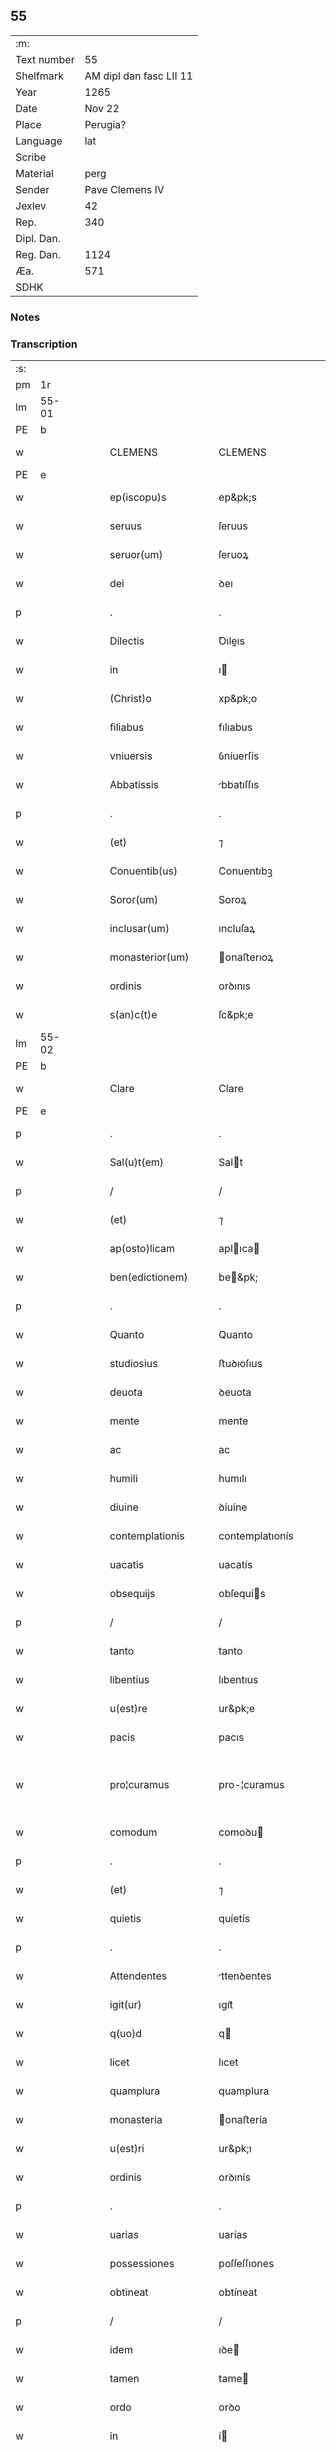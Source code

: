 ** 55
| :m:         |                         |
| Text number |                      55 |
| Shelfmark   | AM dipl dan fasc LII 11 |
| Year        |                    1265 |
| Date        |                  Nov 22 |
| Place       |                Perugia? |
| Language    |                     lat |
| Scribe      |                         |
| Material    |                    perg |
| Sender      |         Pave Clemens IV |
| Jexlev      |                      42 |
| Rep.        |                     340 |
| Dipl. Dan.  |                         |
| Reg. Dan.   |                    1124 |
| Æa.         |                     571 |
| SDHK        |                         |

*** Notes


*** Transcription
| :s: |       |   |   |   |   |                     |                   |   |   |   |   |     |   |   |    |             |
| pm  | 1r    |   |   |   |   |                     |                   |   |   |   |   |     |   |   |    |             |
| lm  | 55-01 |   |   |   |   |                     |                   |   |   |   |   |     |   |   |    |             |
| PE  | b     |   |   |   |   |                     |                   |   |   |   |   |     |   |   |    |             |
| w   |       |   |   |   |   | CLEMENS             | CLEMENS           |   |   |   |   | lat |   |   |    |       55-01 |
| PE  | e     |   |   |   |   |                     |                   |   |   |   |   |     |   |   |    |             |
| w   |       |   |   |   |   | ep(iscopu)s         | ep&pk;s           |   |   |   |   | lat |   |   |    |       55-01 |
| w   |       |   |   |   |   | seruus              | ſeruus            |   |   |   |   | lat |   |   |    |       55-01 |
| w   |       |   |   |   |   | seruor(um)          | ſeruoꝝ            |   |   |   |   | lat |   |   |    |       55-01 |
| w   |       |   |   |   |   | dei                 | ꝺeı               |   |   |   |   | lat |   |   |    |       55-01 |
| p   |       |   |   |   |   | .                   | .                 |   |   |   |   | lat |   |   |    |       55-01 |
| w   |       |   |   |   |   | Dilectis            | Ꝺıleıs           |   |   |   |   | lat |   |   |    |       55-01 |
| w   |       |   |   |   |   | in                  | ı                |   |   |   |   | lat |   |   |    |       55-01 |
| w   |       |   |   |   |   | (Christ)o           | xp&pk;o           |   |   |   |   | lat |   |   |    |       55-01 |
| w   |       |   |   |   |   | filiabus            | fılıabus          |   |   |   |   | lat |   |   |    |       55-01 |
| w   |       |   |   |   |   | vniuersis           | ỽníuerſís         |   |   |   |   | lat |   |   |    |       55-01 |
| w   |       |   |   |   |   | Abbatissis          | bbatıſſıs        |   |   |   |   | lat |   |   |    |       55-01 |
| p   |       |   |   |   |   | .                   | .                 |   |   |   |   | lat |   |   |    |       55-01 |
| w   |       |   |   |   |   | (et)                | ⁊                 |   |   |   |   | lat |   |   |    |       55-01 |
| w   |       |   |   |   |   | Conuentib(us)       | Conuentıbꝫ        |   |   |   |   | lat |   |   |    |       55-01 |
| w   |       |   |   |   |   | Soror(um)           | Soroꝝ             |   |   |   |   | lat |   |   |    |       55-01 |
| w   |       |   |   |   |   | inclusar(um)        | ıncluſaꝝ          |   |   |   |   | lat |   |   |    |       55-01 |
| w   |       |   |   |   |   | monasterior(um)     | onaﬅerıoꝝ        |   |   |   |   | lat |   |   |    |       55-01 |
| w   |       |   |   |   |   | ordinis             | orꝺınıs           |   |   |   |   | lat |   |   |    |       55-01 |
| w   |       |   |   |   |   | s(an)c(t)e          | ſc&pk;e           |   |   |   |   | lat |   |   |    |       55-01 |
| lm  | 55-02 |   |   |   |   |                     |                   |   |   |   |   |     |   |   |    |             |
| PE  | b     |   |   |   |   |                     |                   |   |   |   |   |     |   |   |    |             |
| w   |       |   |   |   |   | Clare               | Clare             |   |   |   |   | lat |   |   |    |       55-02 |
| PE  | e     |   |   |   |   |                     |                   |   |   |   |   |     |   |   |    |             |
| p   |       |   |   |   |   | .                   | .                 |   |   |   |   | lat |   |   |    |       55-02 |
| w   |       |   |   |   |   | Sal(u)t(em)         | Salt             |   |   |   |   | lat |   |   |    |       55-02 |
| p   |       |   |   |   |   | /                   | /                 |   |   |   |   | lat |   |   |    |       55-02 |
| w   |       |   |   |   |   | (et)                | ⁊                 |   |   |   |   | lat |   |   |    |       55-02 |
| w   |       |   |   |   |   | ap(osto)licam       | aplıca          |   |   |   |   | lat |   |   |    |       55-02 |
| w   |       |   |   |   |   | ben(edictionem)     | be&pk;           |   |   |   |   | lat |   |   |    |       55-02 |
| p   |       |   |   |   |   | .                   | .                 |   |   |   |   | lat |   |   |    |       55-02 |
| w   |       |   |   |   |   | Quanto              | Quanto            |   |   |   |   | lat |   |   |    |       55-02 |
| w   |       |   |   |   |   | studiosius          | ﬅuꝺıoſıus         |   |   |   |   | lat |   |   |    |       55-02 |
| w   |       |   |   |   |   | deuota              | ꝺeuota            |   |   |   |   | lat |   |   |    |       55-02 |
| w   |       |   |   |   |   | mente               | mente             |   |   |   |   | lat |   |   |    |       55-02 |
| w   |       |   |   |   |   | ac                  | ac                |   |   |   |   | lat |   |   |    |       55-02 |
| w   |       |   |   |   |   | humili              | humılı            |   |   |   |   | lat |   |   |    |       55-02 |
| w   |       |   |   |   |   | diuine              | ꝺíuíne            |   |   |   |   | lat |   |   |    |       55-02 |
| w   |       |   |   |   |   | contemplationis     | contemplatıonís   |   |   |   |   | lat |   |   |    |       55-02 |
| w   |       |   |   |   |   | uacatis             | uacatís           |   |   |   |   | lat |   |   |    |       55-02 |
| w   |       |   |   |   |   | obsequijs           | obſequís         |   |   |   |   | lat |   |   |    |       55-02 |
| p   |       |   |   |   |   | /                   | /                 |   |   |   |   | lat |   |   |    |       55-02 |
| w   |       |   |   |   |   | tanto               | tanto             |   |   |   |   | lat |   |   |    |       55-02 |
| w   |       |   |   |   |   | libentius           | lıbentıus         |   |   |   |   | lat |   |   |    |       55-02 |
| w   |       |   |   |   |   | u(est)re            | ur&pk;e           |   |   |   |   | lat |   |   |    |       55-02 |
| w   |       |   |   |   |   | pacis               | pacıs             |   |   |   |   | lat |   |   |    |       55-02 |
| w   |       |   |   |   |   | pro¦curamus         | pro-¦curamus      |   |   |   |   | lat |   |   |    | 55-02—55-03 |
| w   |       |   |   |   |   | comodum             | comoꝺu           |   |   |   |   | lat |   |   |    |       55-03 |
| p   |       |   |   |   |   | .                   | .                 |   |   |   |   | lat |   |   |    |       55-03 |
| w   |       |   |   |   |   | (et)                | ⁊                 |   |   |   |   | lat |   |   |    |       55-03 |
| w   |       |   |   |   |   | quietis             | quíetís           |   |   |   |   | lat |   |   |    |       55-03 |
| p   |       |   |   |   |   | .                   | .                 |   |   |   |   | lat |   |   |    |       55-03 |
| w   |       |   |   |   |   | Attendentes         | ttenꝺentes       |   |   |   |   | lat |   |   |    |       55-03 |
| w   |       |   |   |   |   | igit(ur)            | ıgıt᷑              |   |   |   |   | lat |   |   |    |       55-03 |
| w   |       |   |   |   |   | q(uo)d              | q                |   |   |   |   | lat |   |   |    |       55-03 |
| w   |       |   |   |   |   | licet               | lıcet             |   |   |   |   | lat |   |   |    |       55-03 |
| w   |       |   |   |   |   | quamplura           | quamplura         |   |   |   |   | lat |   |   |    |       55-03 |
| w   |       |   |   |   |   | monasteria          | onaﬅería         |   |   |   |   | lat |   |   |    |       55-03 |
| w   |       |   |   |   |   | u(est)ri            | ur&pk;ı           |   |   |   |   | lat |   |   |    |       55-03 |
| w   |       |   |   |   |   | ordinis             | orꝺınís           |   |   |   |   | lat |   |   |    |       55-03 |
| p   |       |   |   |   |   | .                   | .                 |   |   |   |   | lat |   |   |    |       55-03 |
| w   |       |   |   |   |   | uarias              | uarías            |   |   |   |   | lat |   |   |    |       55-03 |
| w   |       |   |   |   |   | possessiones        | poſſeſſıones      |   |   |   |   | lat |   |   |    |       55-03 |
| w   |       |   |   |   |   | obtineat            | obtíneat          |   |   |   |   | lat |   |   |    |       55-03 |
| p   |       |   |   |   |   | /                   | /                 |   |   |   |   | lat |   |   |    |       55-03 |
| w   |       |   |   |   |   | idem                | ıꝺe              |   |   |   |   | lat |   |   |    |       55-03 |
| w   |       |   |   |   |   | tamen               | tame             |   |   |   |   | lat |   |   |    |       55-03 |
| w   |       |   |   |   |   | ordo                | orꝺo              |   |   |   |   | lat |   |   |    |       55-03 |
| w   |       |   |   |   |   | in                  | í                |   |   |   |   | lat |   |   |    |       55-03 |
| w   |       |   |   |   |   | pauper¦tate         | pauper-¦tate      |   |   |   |   | lat |   |   |    | 55-03—55-04 |
| w   |       |   |   |   |   | fundatur            | funꝺatur          |   |   |   |   | lat |   |   |    |       55-04 |
| p   |       |   |   |   |   | /                   | /                 |   |   |   |   | lat |   |   |    |       55-04 |
| w   |       |   |   |   |   | uosq(ue)            | uoſqꝫ             |   |   |   |   | lat |   |   |    |       55-04 |
| w   |       |   |   |   |   | uoluntarie          | uoluntarıe        |   |   |   |   | lat |   |   |    |       55-04 |
| w   |       |   |   |   |   | pauperes            | pauperes          |   |   |   |   | lat |   |   |    |       55-04 |
| w   |       |   |   |   |   | (Christ)o           | xp&pk;o           |   |   |   |   | lat |   |   |    |       55-04 |
| w   |       |   |   |   |   | paup(er)i           | pauꝑı             |   |   |   |   | lat |   |   |    |       55-04 |
| w   |       |   |   |   |   | deseruitis          | ꝺeſeruıtís        |   |   |   |   | lat |   |   |    |       55-04 |
| p   |       |   |   |   |   | .                   | .                 |   |   |   |   | lat |   |   |    |       55-04 |
| w   |       |   |   |   |   | u(est)ris           | ur&pk;ıs          |   |   |   |   | lat |   |   |    |       55-04 |
| w   |       |   |   |   |   | supplicationib(us)  | ſulıcatıonıbꝫ    |   |   |   |   | lat |   |   |    |       55-04 |
| p   |       |   |   |   |   | .                   | .                 |   |   |   |   | lat |   |   |    |       55-04 |
| w   |       |   |   |   |   | inclinati           | ínclınatí         |   |   |   |   | lat |   |   |    |       55-04 |
| p   |       |   |   |   |   | .                   | .                 |   |   |   |   | lat |   |   |    |       55-04 |
| w   |       |   |   |   |   | ut                  | ut                |   |   |   |   | lat |   |   |    |       55-04 |
| w   |       |   |   |   |   | uos                 | uos               |   |   |   |   | lat |   |   |    |       55-04 |
| p   |       |   |   |   |   | .                   | .                 |   |   |   |   | lat |   |   |    |       55-04 |
| w   |       |   |   |   |   | uel                 | uel               |   |   |   |   | lat |   |   |    |       55-04 |
| w   |       |   |   |   |   | u(est)r(u)m         | ur&pk;           |   |   |   |   | lat |   |   |    |       55-04 |
| w   |       |   |   |   |   | alique              | alıque            |   |   |   |   | lat |   |   |    |       55-04 |
| w   |       |   |   |   |   | ad                  | aꝺ                |   |   |   |   | lat |   |   |    |       55-04 |
| w   |       |   |   |   |   | exhibendum          | exhıbenꝺu        |   |   |   |   | lat |   |   |    |       55-04 |
| w   |       |   |   |   |   | procuratio¦nes      | procuratıo-¦nes   |   |   |   |   | lat |   |   |    | 55-04—55-05 |
| w   |       |   |   |   |   | aliquas             | alıquas           |   |   |   |   | lat |   |   |    |       55-05 |
| w   |       |   |   |   |   | legatis             | legatís           |   |   |   |   | lat |   |   |    |       55-05 |
| p   |       |   |   |   |   | /                   | /                 |   |   |   |   | lat |   |   |    |       55-05 |
| w   |       |   |   |   |   | uel                 | uel               |   |   |   |   | lat |   |   |    |       55-05 |
| w   |       |   |   |   |   | nuntijs             | untís           |   |   |   |   | lat |   |   |    |       55-05 |
| w   |       |   |   |   |   | ap(osto)lice        | aplıce           |   |   |   |   | lat |   |   |    |       55-05 |
| w   |       |   |   |   |   | sedis               | ſeꝺıs             |   |   |   |   | lat |   |   |    |       55-05 |
| p   |       |   |   |   |   | /                   | /                 |   |   |   |   | lat |   |   |    |       55-05 |
| w   |       |   |   |   |   | siue                | ſíue              |   |   |   |   | lat |   |   |    |       55-05 |
| w   |       |   |   |   |   | ad                  | aꝺ                |   |   |   |   | lat |   |   |    |       55-05 |
| w   |       |   |   |   |   | prestandam          | preﬅanꝺa         |   |   |   |   | lat |   |   |    |       55-05 |
| w   |       |   |   |   |   | subuentionem        | ſubuentíone      |   |   |   |   | lat |   |   |    |       55-05 |
| w   |       |   |   |   |   | quamcumq(ue)        | quamcumqꝫ         |   |   |   |   | lat |   |   |    |       55-05 |
| p   |       |   |   |   |   | .                   | .                 |   |   |   |   | lat |   |   |    |       55-05 |
| w   |       |   |   |   |   | uel                 | uel               |   |   |   |   | lat |   |   |    |       55-05 |
| w   |       |   |   |   |   | ad                  | aꝺ                |   |   |   |   | lat |   |   |    |       55-05 |
| w   |       |   |   |   |   | contribuendum       | contrıbuenꝺu     |   |   |   |   | lat |   |   |    |       55-05 |
| w   |       |   |   |   |   | in                  | í                |   |   |   |   | lat |   |   |    |       55-05 |
| w   |       |   |   |   |   | exactionib(us)      | exaıonıbꝫ        |   |   |   |   | lat |   |   |    |       55-05 |
| p   |       |   |   |   |   | /                   | /                 |   |   |   |   | lat |   |   |    |       55-05 |
| w   |       |   |   |   |   | uel                 | uel               |   |   |   |   | lat |   |   |    |       55-05 |
| w   |       |   |   |   |   | collectis           | colleıs          |   |   |   |   | lat |   |   |    |       55-05 |
| p   |       |   |   |   |   | /                   | /                 |   |   |   |   | lat |   |   |    |       55-05 |
| w   |       |   |   |   |   | seu                 | ſeu               |   |   |   |   | lat |   |   |    |       55-05 |
| w   |       |   |   |   |   | subsi¦dijs          | ſubſı-¦ꝺís       |   |   |   |   | lat |   |   |    | 55-05—55-06 |
| w   |       |   |   |   |   | aliquib(us)         | alıquıbꝫ          |   |   |   |   | lat |   |   |    |       55-06 |
| w   |       |   |   |   |   | per                 | per               |   |   |   |   | lat |   |   |    |       55-06 |
| w   |       |   |   |   |   | litteras            | lıtteras          |   |   |   |   | lat |   |   |    |       55-06 |
| w   |       |   |   |   |   | dicte               | ꝺıe              |   |   |   |   | lat |   |   |    |       55-06 |
| w   |       |   |   |   |   | sedis               | ſeꝺıs             |   |   |   |   | lat |   |   |    |       55-06 |
| p   |       |   |   |   |   | /                   | /                 |   |   |   |   | lat |   |   |    |       55-06 |
| w   |       |   |   |   |   | aut                 | aut               |   |   |   |   | lat |   |   |    |       55-06 |
| w   |       |   |   |   |   | legator(um)         | legatoꝝ           |   |   |   |   | lat |   |   |    |       55-06 |
| p   |       |   |   |   |   | /                   | /                 |   |   |   |   | lat |   |   |    |       55-06 |
| w   |       |   |   |   |   | uel                 | uel               |   |   |   |   | lat |   |   |    |       55-06 |
| w   |       |   |   |   |   | nuntior(um)         | untíoꝝ           |   |   |   |   | lat |   |   |    |       55-06 |
| w   |       |   |   |   |   | ip(s)or(um)         | ıp̅oꝝ              |   |   |   |   | lat |   |   |    |       55-06 |
| p   |       |   |   |   |   | /                   | /                 |   |   |   |   | lat |   |   |    |       55-06 |
| w   |       |   |   |   |   | seu                 | ſeu               |   |   |   |   | lat |   |   |    |       55-06 |
| w   |       |   |   |   |   | Rector(um)          | Reoꝝ             |   |   |   |   | lat |   |   |    |       55-06 |
| w   |       |   |   |   |   | terrar(um)          | terraꝝ            |   |   |   |   | lat |   |   |    |       55-06 |
| p   |       |   |   |   |   | /                   | /                 |   |   |   |   | lat |   |   |    |       55-06 |
| w   |       |   |   |   |   | uel                 | uel               |   |   |   |   | lat |   |   |    |       55-06 |
| w   |       |   |   |   |   | Regionum            | Regıonu          |   |   |   |   | lat |   |   |    |       55-06 |
| w   |       |   |   |   |   | quar(um)cumq(ue)    | quaꝝcumqꝫ         |   |   |   |   | lat |   |   |    |       55-06 |
| w   |       |   |   |   |   | minime              | míníme            |   |   |   |   | lat |   |   |    |       55-06 |
| w   |       |   |   |   |   | teneamini           | teneamíní         |   |   |   |   | lat |   |   |    |       55-06 |
| p   |       |   |   |   |   | /                   | /                 |   |   |   |   | lat |   |   |    |       55-06 |
| w   |       |   |   |   |   | nec                 | nec               |   |   |   |   | lat |   |   |    |       55-06 |
| w   |       |   |   |   |   | ad                  | aꝺ                |   |   |   |   | lat |   |   |    |       55-06 |
| lm  | 55-07 |   |   |   |   |                     |                   |   |   |   |   |     |   |   |    |             |
| w   |       |   |   |   |   | id                  | ıꝺ                |   |   |   |   | lat |   |   |    |       55-07 |
| w   |       |   |   |   |   | cogi                | cogı              |   |   |   |   | lat |   |   |    |       55-07 |
| w   |       |   |   |   |   | possitis            | poſſıtís          |   |   |   |   | lat |   |   |    |       55-07 |
| p   |       |   |   |   |   | .                   | .                 |   |   |   |   | lat |   |   |    |       55-07 |
| w   |       |   |   |   |   | etiam               | etıa             |   |   |   |   | lat |   |   |    |       55-07 |
| w   |       |   |   |   |   | si                  | ſı                |   |   |   |   | lat |   |   |    |       55-07 |
| w   |       |   |   |   |   | in                  | í                |   |   |   |   | lat |   |   |    |       55-07 |
| w   |       |   |   |   |   | hui(us)modi         | huımoꝺí          |   |   |   |   | lat |   |   |    |       55-07 |
| w   |       |   |   |   |   | sedis               | ſeꝺıs             |   |   |   |   | lat |   |   |    |       55-07 |
| w   |       |   |   |   |   | eiusdem             | eıuſꝺe           |   |   |   |   | lat |   |   |    |       55-07 |
| w   |       |   |   |   |   | contineatur         | contıneatur       |   |   |   |   | lat |   |   |    |       55-07 |
| w   |       |   |   |   |   | litteris            | lıtterís          |   |   |   |   | lat |   |   |    |       55-07 |
| p   |       |   |   |   |   | /                   | /                 |   |   |   |   | lat |   |   |    |       55-07 |
| w   |       |   |   |   |   | q(uo)d              | q                |   |   |   |   | lat |   |   |    |       55-07 |
| w   |       |   |   |   |   | ad                  | aꝺ                |   |   |   |   | lat |   |   |    |       55-07 |
| w   |       |   |   |   |   | queuis              | queuís            |   |   |   |   | lat |   |   |    |       55-07 |
| w   |       |   |   |   |   | exempta             | exempta           |   |   |   |   | lat |   |   |    |       55-07 |
| p   |       |   |   |   |   | /                   | /                 |   |   |   |   | lat |   |   |    |       55-07 |
| w   |       |   |   |   |   | (et)                | ⁊                 |   |   |   |   | lat |   |   |    |       55-07 |
| w   |       |   |   |   |   | non                 | no               |   |   |   |   | lat |   |   |    |       55-07 |
| w   |       |   |   |   |   | exempta             | exempta           |   |   |   |   | lat |   |   |    |       55-07 |
| w   |       |   |   |   |   | loca                | loca              |   |   |   |   | lat |   |   |    |       55-07 |
| p   |       |   |   |   |   | /                   | /                 |   |   |   |   | lat |   |   |    |       55-07 |
| w   |       |   |   |   |   | (et)                | ⁊                 |   |   |   |   | lat |   |   |    |       55-07 |
| w   |       |   |   |   |   | monasteria          | onaﬅerıa         |   |   |   |   | lat |   |   |    |       55-07 |
| w   |       |   |   |   |   | se                  | ſe                |   |   |   |   | lat |   |   |    |       55-07 |
| w   |       |   |   |   |   | extendant           | extenꝺant         |   |   |   |   | lat |   |   |    |       55-07 |
| p   |       |   |   |   |   | /                   | /                 |   |   |   |   | lat |   |   |    |       55-07 |
| w   |       |   |   |   |   | (et)                | ⁊                 |   |   |   |   | lat |   |   |    |       55-07 |
| w   |       |   |   |   |   | aliqua              | alıqua            |   |   |   |   | lat |   |   |    |       55-07 |
| lm  | 55-08 |   |   |   |   |                     |                   |   |   |   |   |     |   |   |    |             |
| w   |       |   |   |   |   | eis                 | eıs               |   |   |   |   | lat |   |   |    |       55-08 |
| w   |       |   |   |   |   | cui(us)cumq(ue)     | cuıcumqꝫ         |   |   |   |   | lat |   |   |    |       55-08 |
| w   |       |   |   |   |   | tenoris             | tenorís           |   |   |   |   | lat |   |   |    |       55-08 |
| w   |       |   |   |   |   | existat             | exıﬅat            |   |   |   |   | lat |   |   |    |       55-08 |
| w   |       |   |   |   |   | ip(s)ius            | ıp&pk;ıus         |   |   |   |   | lat |   |   |    |       55-08 |
| w   |       |   |   |   |   | sedis               | ſeꝺıs             |   |   |   |   | lat |   |   |    |       55-08 |
| w   |       |   |   |   |   | indulgentia         | ınꝺulgentía       |   |   |   |   | lat |   |   |    |       55-08 |
| w   |       |   |   |   |   | non                 | no               |   |   |   |   | lat |   |   |    |       55-08 |
| w   |       |   |   |   |   | obsistat            | obſıﬅat           |   |   |   |   | lat |   |   |    |       55-08 |
| p   |       |   |   |   |   | .                   | .                 |   |   |   |   | lat |   |   |    |       55-08 |
| w   |       |   |   |   |   | nisi                | nıſı              |   |   |   |   | lat |   |   |    |       55-08 |
| w   |       |   |   |   |   | forsan              | forſa            |   |   |   |   | lat |   |   |    |       55-08 |
| w   |       |   |   |   |   | littere             | lıttere           |   |   |   |   | lat |   |   |    |       55-08 |
| w   |       |   |   |   |   | ip(s)e              | ıp&pk;e           |   |   |   |   | lat |   |   |    |       55-08 |
| w   |       |   |   |   |   | dicte               | ꝺıe              |   |   |   |   | lat |   |   |    |       55-08 |
| w   |       |   |   |   |   | sedis               | ſeꝺıs             |   |   |   |   | lat |   |   |    |       55-08 |
| w   |       |   |   |   |   | de                  | ꝺe                |   |   |   |   | lat |   |   |    |       55-08 |
| w   |       |   |   |   |   | indulto             | ınꝺulto           |   |   |   |   | lat |   |   |    |       55-08 |
| w   |       |   |   |   |   | huiusmodi           | huíuſmoꝺı         |   |   |   |   | lat |   |   |    |       55-08 |
| p   |       |   |   |   |   | .                   | .                 |   |   |   |   | lat |   |   |    |       55-08 |
| w   |       |   |   |   |   | (et)                | ⁊                 |   |   |   |   | lat |   |   |    |       55-08 |
| w   |       |   |   |   |   | ordine              | orꝺıne            |   |   |   |   | lat |   |   |    |       55-08 |
| w   |       |   |   |   |   | u(est)ro            | ur&pk;o           |   |   |   |   | lat |   |   |    |       55-08 |
| w   |       |   |   |   |   | ple¦nam             | ple-¦na          |   |   |   |   | lat |   |   |    | 55-08—55-09 |
| p   |       |   |   |   |   | .                   | .                 |   |   |   |   | lat |   |   |    |       55-09 |
| w   |       |   |   |   |   | (et)                | ⁊                 |   |   |   |   | lat |   |   |    |       55-09 |
| w   |       |   |   |   |   | expressam           | expreſſa         |   |   |   |   | lat |   |   |    |       55-09 |
| w   |       |   |   |   |   | fecerint            | fecerínt          |   |   |   |   | lat |   |   |    |       55-09 |
| w   |       |   |   |   |   | mentionem           | mentíone         |   |   |   |   | lat |   |   |    |       55-09 |
| p   |       |   |   |   |   | .                   | .                 |   |   |   |   | lat |   |   |    |       55-09 |
| w   |       |   |   |   |   | auctoritate         | auorítate        |   |   |   |   | lat |   |   |    |       55-09 |
| w   |       |   |   |   |   | uobis               | uobís             |   |   |   |   | lat |   |   |    |       55-09 |
| w   |       |   |   |   |   | presentium          | preſentíu        |   |   |   |   | lat |   |   |    |       55-09 |
| w   |       |   |   |   |   | indulgemus          | ınꝺulgemus        |   |   |   |   | lat |   |   |    |       55-09 |
| p   |       |   |   |   |   | .                   | .                 |   |   |   |   | lat |   |   |    |       55-09 |
| w   |       |   |   |   |   | Nos                 | Nos               |   |   |   |   | lat |   |   |    |       55-09 |
| w   |       |   |   |   |   | enim                | ení              |   |   |   |   | lat |   |   |    |       55-09 |
| w   |       |   |   |   |   | decernimus          | ꝺecernımus        |   |   |   |   | lat |   |   |    |       55-09 |
| w   |       |   |   |   |   | irritas             | írrítas           |   |   |   |   | lat |   |   |    |       55-09 |
| p   |       |   |   |   |   | .                   | .                 |   |   |   |   | lat |   |   |    |       55-09 |
| w   |       |   |   |   |   | (et)                | ⁊                 |   |   |   |   | lat |   |   |    |       55-09 |
| w   |       |   |   |   |   | inanes              | ínanes            |   |   |   |   | lat |   |   |    |       55-09 |
| p   |       |   |   |   |   | .                   | .                 |   |   |   |   | lat |   |   |    |       55-09 |
| w   |       |   |   |   |   | interdicti          | ínterꝺıı         |   |   |   |   | lat |   |   |    |       55-09 |
| p   |       |   |   |   |   | .                   | .                 |   |   |   |   | lat |   |   |    |       55-09 |
| w   |       |   |   |   |   | suspen¦sionis       | ſuſpen¦ſıonís     |   |   |   |   | lat |   |   |    | 55-09—55-10 |
| p   |       |   |   |   |   | /                   | /                 |   |   |   |   | lat |   |   |    |       55-10 |
| w   |       |   |   |   |   | (et)                | ⁊                 |   |   |   |   | lat |   |   |    |       55-10 |
| w   |       |   |   |   |   | exco(mmun)icationis | exco&pk;ıcatıonís |   |   |   |   | lat |   |   |    |       55-10 |
| w   |       |   |   |   |   | sententias          | ſententıas        |   |   |   |   | lat |   |   |    |       55-10 |
| p   |       |   |   |   |   | /                   | /                 |   |   |   |   | lat |   |   |    |       55-10 |
| w   |       |   |   |   |   | siquas              | ſıquas            |   |   |   |   | lat |   |   |    |       55-10 |
| w   |       |   |   |   |   | in                  | í                |   |   |   |   | lat |   |   |    |       55-10 |
| w   |       |   |   |   |   | uos                 | uos               |   |   |   |   | lat |   |   |    |       55-10 |
| w   |       |   |   |   |   | uel                 | uel               |   |   |   |   | lat |   |   |    |       55-10 |
| w   |       |   |   |   |   | aliquam             | alıqua           |   |   |   |   | lat |   |   |    |       55-10 |
| w   |       |   |   |   |   | u(est)r(u)m         | ur&pk;           |   |   |   |   | lat |   |   |    |       55-10 |
| p   |       |   |   |   |   | /                   | /                 |   |   |   |   | lat |   |   |    |       55-10 |
| w   |       |   |   |   |   | aut                 | aut               |   |   |   |   | lat |   |   |    |       55-10 |
| w   |       |   |   |   |   | aliquod             | alıquoꝺ           |   |   |   |   | lat |   |   |    |       55-10 |
| w   |       |   |   |   |   | monasterior(um)     | onaﬅerıoꝝ        |   |   |   |   | lat |   |   |    |       55-10 |
| w   |       |   |   |   |   | u(est)ror(um)       | ur&pk;oꝝ          |   |   |   |   | lat |   |   |    |       55-10 |
| p   |       |   |   |   |   | /                   | /                 |   |   |   |   | lat |   |   |    |       55-10 |
| w   |       |   |   |   |   | seu                 | ſeu               |   |   |   |   | lat |   |   |    |       55-10 |
| w   |       |   |   |   |   | quoscumq(ue)        | quoſcumqꝫ         |   |   |   |   | lat |   |   |    |       55-10 |
| w   |       |   |   |   |   | alios               | alıos             |   |   |   |   | lat |   |   |    |       55-10 |
| w   |       |   |   |   |   | occasione           | occaſıone         |   |   |   |   | lat |   |   |    |       55-10 |
| w   |       |   |   |   |   | u(est)ri            | ur&pk;í           |   |   |   |   | lat |   |   |    |       55-10 |
| w   |       |   |   |   |   | premis¦sor(um)      | premıſ-¦ſoꝝ       |   |   |   |   | lat |   |   |    | 55-10—55-11 |
| w   |       |   |   |   |   | pretextu            | pretextu          |   |   |   |   | lat |   |   |    |       55-11 |
| p   |       |   |   |   |   | .                   | .                 |   |   |   |   | lat |   |   |    |       55-11 |
| w   |       |   |   |   |   | contra              | contra            |   |   |   |   | lat |   |   |    |       55-11 |
| w   |       |   |   |   |   | huiusmodi           | huíuſmoꝺí         |   |   |   |   | lat |   |   |    |       55-11 |
| w   |       |   |   |   |   | concessionis        | conceſſıonís      |   |   |   |   | lat |   |   |    |       55-11 |
| w   |       |   |   |   |   | n(ost)re            | nr&pk;e           |   |   |   |   | lat |   |   |    |       55-11 |
| w   |       |   |   |   |   | tenorem             | tenore           |   |   |   |   | lat |   |   |    |       55-11 |
| w   |       |   |   |   |   | per                 | per               |   |   |   |   | lat |   |   |    |       55-11 |
| w   |       |   |   |   |   | quemcumq(ue)        | quemcumqꝫ         |   |   |   |   | lat |   |   |    |       55-11 |
| w   |       |   |   |   |   | de                  | ꝺe                |   |   |   |   | lat |   |   | =  |       55-11 |
| w   |       |   |   |   |   | cetero              | cetero            |   |   |   |   | lat |   |   | == |       55-11 |
| w   |       |   |   |   |   | contigerit          | contıgerít        |   |   |   |   | lat |   |   |    |       55-11 |
| w   |       |   |   |   |   | promulgari          | promulgarí        |   |   |   |   | lat |   |   |    |       55-11 |
| p   |       |   |   |   |   | .                   | .                 |   |   |   |   | lat |   |   |    |       55-11 |
| w   |       |   |   |   |   | Nulli               | Nullı             |   |   |   |   | lat |   |   |    |       55-11 |
| w   |       |   |   |   |   | ergo                | ergo              |   |   |   |   | lat |   |   |    |       55-11 |
| w   |       |   |   |   |   | omnino              | omníno            |   |   |   |   | lat |   |   |    |       55-11 |
| w   |       |   |   |   |   | hominum             | homínu           |   |   |   |   | lat |   |   |    |       55-11 |
| w   |       |   |   |   |   | liceat              | lıceat            |   |   |   |   | lat |   |   |    |       55-11 |
| w   |       |   |   |   |   | hanc                | hanc              |   |   |   |   | lat |   |   |    |       55-11 |
| lm  | 55-12 |   |   |   |   |                     |                   |   |   |   |   |     |   |   |    |             |
| w   |       |   |   |   |   | paginam             | pagına           |   |   |   |   | lat |   |   |    |       55-12 |
| w   |       |   |   |   |   | n(ost)re            | nr&pk;e           |   |   |   |   | lat |   |   |    |       55-12 |
| w   |       |   |   |   |   | concessionis        | conceſſıonıs      |   |   |   |   | lat |   |   |    |       55-12 |
| p   |       |   |   |   |   | .                   | .                 |   |   |   |   | lat |   |   |    |       55-12 |
| w   |       |   |   |   |   | (et)                | ⁊                 |   |   |   |   | lat |   |   |    |       55-12 |
| w   |       |   |   |   |   | constitutionis      | conﬅıtutıonís     |   |   |   |   | lat |   |   |    |       55-12 |
| w   |       |   |   |   |   | infringere          | ínfrıngere        |   |   |   |   | lat |   |   |    |       55-12 |
| p   |       |   |   |   |   | /                   | /                 |   |   |   |   | lat |   |   |    |       55-12 |
| w   |       |   |   |   |   | uel                 | uel               |   |   |   |   | lat |   |   |    |       55-12 |
| w   |       |   |   |   |   | ei                  | eı                |   |   |   |   | lat |   |   |    |       55-12 |
| w   |       |   |   |   |   | ausu                | auſu              |   |   |   |   | lat |   |   |    |       55-12 |
| w   |       |   |   |   |   | temerario           | temerarío         |   |   |   |   | lat |   |   |    |       55-12 |
| w   |       |   |   |   |   | contraire           | contraíre         |   |   |   |   | lat |   |   |    |       55-12 |
| p   |       |   |   |   |   | .                   | .                 |   |   |   |   | lat |   |   |    |       55-12 |
| w   |       |   |   |   |   | Siquis              | Sıquís            |   |   |   |   | lat |   |   |    |       55-12 |
| w   |       |   |   |   |   | aut(em)             | aut&pk;           |   |   |   |   | lat |   |   |    |       55-12 |
| w   |       |   |   |   |   | hoc                 | hoc               |   |   |   |   | lat |   |   |    |       55-12 |
| w   |       |   |   |   |   | attemptare          | attemptare        |   |   |   |   | lat |   |   |    |       55-12 |
| w   |       |   |   |   |   | presumpserit        | preſumpſerít      |   |   |   |   | lat |   |   |    |       55-12 |
| w   |       |   |   |   |   | indigna¦tionem      | ınꝺıgna-¦tıone   |   |   |   |   | lat |   |   |    | 55-12—55-13 |
| w   |       |   |   |   |   | omnipotentis        | omnıpotentıs      |   |   |   |   | lat |   |   |    |       55-13 |
| w   |       |   |   |   |   | dei                 | ꝺeı               |   |   |   |   | lat |   |   |    |       55-13 |
| w   |       |   |   |   |   | (et)                | ⁊                 |   |   |   |   | lat |   |   |    |       55-13 |
| w   |       |   |   |   |   | beator(um)          | beatoꝝ            |   |   |   |   | lat |   |   |    |       55-13 |
| PE  | b     |   |   |   |   |                     |                   |   |   |   |   |     |   |   |    |             |
| w   |       |   |   |   |   | Petri               | Petrí             |   |   |   |   | lat |   |   |    |       55-13 |
| PE  | e     |   |   |   |   |                     |                   |   |   |   |   |     |   |   |    |             |
| p   |       |   |   |   |   | .                   | .                 |   |   |   |   | lat |   |   |    |       55-13 |
| w   |       |   |   |   |   | (et)                | ⁊                 |   |   |   |   | lat |   |   |    |       55-13 |
| PE  | b     |   |   |   |   |                     |                   |   |   |   |   |     |   |   |    |             |
| w   |       |   |   |   |   | Pauli               | Paulı             |   |   |   |   | lat |   |   |    |       55-13 |
| PE  | e     |   |   |   |   |                     |                   |   |   |   |   |     |   |   |    |             |
| w   |       |   |   |   |   | ap(osto)lor(um)     | aploꝝ            |   |   |   |   | lat |   |   |    |       55-13 |
| w   |       |   |   |   |   | eius                | eíus              |   |   |   |   | lat |   |   |    |       55-13 |
| w   |       |   |   |   |   | se                  | ſe                |   |   |   |   | lat |   |   |    |       55-13 |
| w   |       |   |   |   |   | nouerit             | nouerít           |   |   |   |   | lat |   |   |    |       55-13 |
| w   |       |   |   |   |   | incursurum          | ıncurſuru        |   |   |   |   | lat |   |   |    |       55-13 |
| p   |       |   |   |   |   | .                   | .                 |   |   |   |   | lat |   |   |    |       55-13 |
| w   |       |   |   |   |   | Dat(um)             | Dat&pk;           |   |   |   |   | lat |   |   |    |       55-13 |
| PL  | b     |   |   |   |   |                     |                   |   |   |   |   |     |   |   |    |             |
| w   |       |   |   |   |   | Perusij             | Peruſí           |   |   |   |   | lat |   |   |    |       55-13 |
| PL  | e     |   |   |   |   |                     |                   |   |   |   |   |     |   |   |    |             |
| n   |       |   |   |   |   | x                   | x                 |   |   |   |   | lat |   |   |    |       55-13 |
| w   |       |   |   |   |   | k(a)l(endas)        | kl               |   |   |   |   | lat |   |   |    |       55-13 |
| w   |       |   |   |   |   | Decemb(ris)         | Ꝺecembꝶ           |   |   |   |   | lat |   |   |    |       55-13 |
| lm  | 55-14 |   |   |   |   |                     |                   |   |   |   |   |     |   |   |    |             |
| w   |       |   |   |   |   | Pontificatus        | Pontıfıcatus      |   |   |   |   | lat |   |   |    |       55-14 |
| w   |       |   |   |   |   | n(ost)rj            | nr&pk;ȷ           |   |   |   |   | lat |   |   |    |       55-14 |
| w   |       |   |   |   |   | Anno                | nno              |   |   |   |   | lat |   |   |    |       55-14 |
| w   |       |   |   |   |   | Primo               | Prımo             |   |   |   |   | lat |   |   |    |       55-14 |
| p   |       |   |   |   |   | .                   | .                 |   |   |   |   | lat |   |   |    |       55-14 |
| :e: |       |   |   |   |   |                     |                   |   |   |   |   |     |   |   |    |             |
